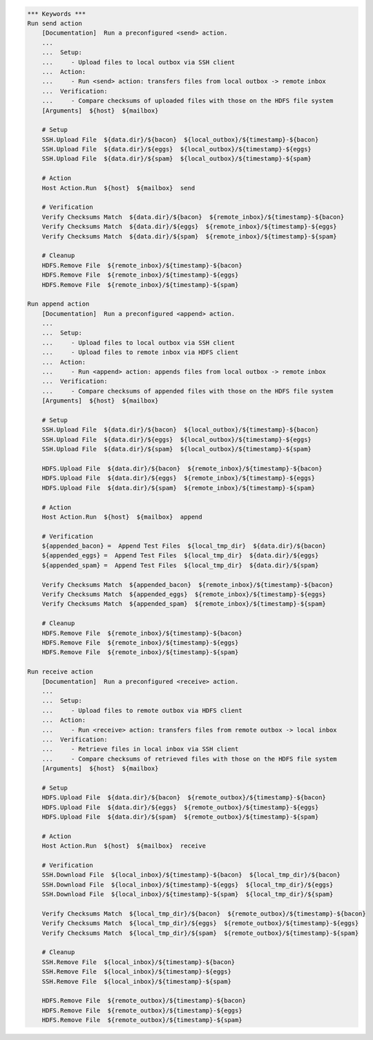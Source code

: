 .. code:: robotframework

    *** Keywords ***
    Run send action
        [Documentation]  Run a preconfigured <send> action.
        ...
        ...  Setup:
        ...     - Upload files to local outbox via SSH client
        ...  Action:
        ...     - Run <send> action: transfers files from local outbox -> remote inbox
        ...  Verification:
        ...     - Compare checksums of uploaded files with those on the HDFS file system
        [Arguments]  ${host}  ${mailbox}

        # Setup
        SSH.Upload File  ${data.dir}/${bacon}  ${local_outbox}/${timestamp}-${bacon}
        SSH.Upload File  ${data.dir}/${eggs}  ${local_outbox}/${timestamp}-${eggs}
        SSH.Upload File  ${data.dir}/${spam}  ${local_outbox}/${timestamp}-${spam}

        # Action
        Host Action.Run  ${host}  ${mailbox}  send

        # Verification
        Verify Checksums Match  ${data.dir}/${bacon}  ${remote_inbox}/${timestamp}-${bacon}
        Verify Checksums Match  ${data.dir}/${eggs}  ${remote_inbox}/${timestamp}-${eggs}
        Verify Checksums Match  ${data.dir}/${spam}  ${remote_inbox}/${timestamp}-${spam}

        # Cleanup
        HDFS.Remove File  ${remote_inbox}/${timestamp}-${bacon}
        HDFS.Remove File  ${remote_inbox}/${timestamp}-${eggs}
        HDFS.Remove File  ${remote_inbox}/${timestamp}-${spam}

    Run append action
        [Documentation]  Run a preconfigured <append> action.
        ...
        ...  Setup:
        ...     - Upload files to local outbox via SSH client
        ...     - Upload files to remote inbox via HDFS client
        ...  Action:
        ...     - Run <append> action: appends files from local outbox -> remote inbox
        ...  Verification:
        ...     - Compare checksums of appended files with those on the HDFS file system
        [Arguments]  ${host}  ${mailbox}

        # Setup
        SSH.Upload File  ${data.dir}/${bacon}  ${local_outbox}/${timestamp}-${bacon}
        SSH.Upload File  ${data.dir}/${eggs}  ${local_outbox}/${timestamp}-${eggs}
        SSH.Upload File  ${data.dir}/${spam}  ${local_outbox}/${timestamp}-${spam}

        HDFS.Upload File  ${data.dir}/${bacon}  ${remote_inbox}/${timestamp}-${bacon}
        HDFS.Upload File  ${data.dir}/${eggs}  ${remote_inbox}/${timestamp}-${eggs}
        HDFS.Upload File  ${data.dir}/${spam}  ${remote_inbox}/${timestamp}-${spam}

        # Action
        Host Action.Run  ${host}  ${mailbox}  append

        # Verification
        ${appended_bacon} =  Append Test Files  ${local_tmp_dir}  ${data.dir}/${bacon}
        ${appended_eggs} =  Append Test Files  ${local_tmp_dir}  ${data.dir}/${eggs}
        ${appended_spam} =  Append Test Files  ${local_tmp_dir}  ${data.dir}/${spam}

        Verify Checksums Match  ${appended_bacon}  ${remote_inbox}/${timestamp}-${bacon}
        Verify Checksums Match  ${appended_eggs}  ${remote_inbox}/${timestamp}-${eggs}
        Verify Checksums Match  ${appended_spam}  ${remote_inbox}/${timestamp}-${spam}

        # Cleanup
        HDFS.Remove File  ${remote_inbox}/${timestamp}-${bacon}
        HDFS.Remove File  ${remote_inbox}/${timestamp}-${eggs}
        HDFS.Remove File  ${remote_inbox}/${timestamp}-${spam}

    Run receive action
        [Documentation]  Run a preconfigured <receive> action.
        ...
        ...  Setup:
        ...     - Upload files to remote outbox via HDFS client
        ...  Action:
        ...     - Run <receive> action: transfers files from remote outbox -> local inbox
        ...  Verification:
        ...     - Retrieve files in local inbox via SSH client
        ...     - Compare checksums of retrieved files with those on the HDFS file system
        [Arguments]  ${host}  ${mailbox}

        # Setup
        HDFS.Upload File  ${data.dir}/${bacon}  ${remote_outbox}/${timestamp}-${bacon}
        HDFS.Upload File  ${data.dir}/${eggs}  ${remote_outbox}/${timestamp}-${eggs}
        HDFS.Upload File  ${data.dir}/${spam}  ${remote_outbox}/${timestamp}-${spam}

        # Action
        Host Action.Run  ${host}  ${mailbox}  receive

        # Verification
        SSH.Download File  ${local_inbox}/${timestamp}-${bacon}  ${local_tmp_dir}/${bacon}
        SSH.Download File  ${local_inbox}/${timestamp}-${eggs}  ${local_tmp_dir}/${eggs}
        SSH.Download File  ${local_inbox}/${timestamp}-${spam}  ${local_tmp_dir}/${spam}

        Verify Checksums Match  ${local_tmp_dir}/${bacon}  ${remote_outbox}/${timestamp}-${bacon}
        Verify Checksums Match  ${local_tmp_dir}/${eggs}  ${remote_outbox}/${timestamp}-${eggs}
        Verify Checksums Match  ${local_tmp_dir}/${spam}  ${remote_outbox}/${timestamp}-${spam}

        # Cleanup
        SSH.Remove File  ${local_inbox}/${timestamp}-${bacon}
        SSH.Remove File  ${local_inbox}/${timestamp}-${eggs}
        SSH.Remove File  ${local_inbox}/${timestamp}-${spam}

        HDFS.Remove File  ${remote_outbox}/${timestamp}-${bacon}
        HDFS.Remove File  ${remote_outbox}/${timestamp}-${eggs}
        HDFS.Remove File  ${remote_outbox}/${timestamp}-${spam}

